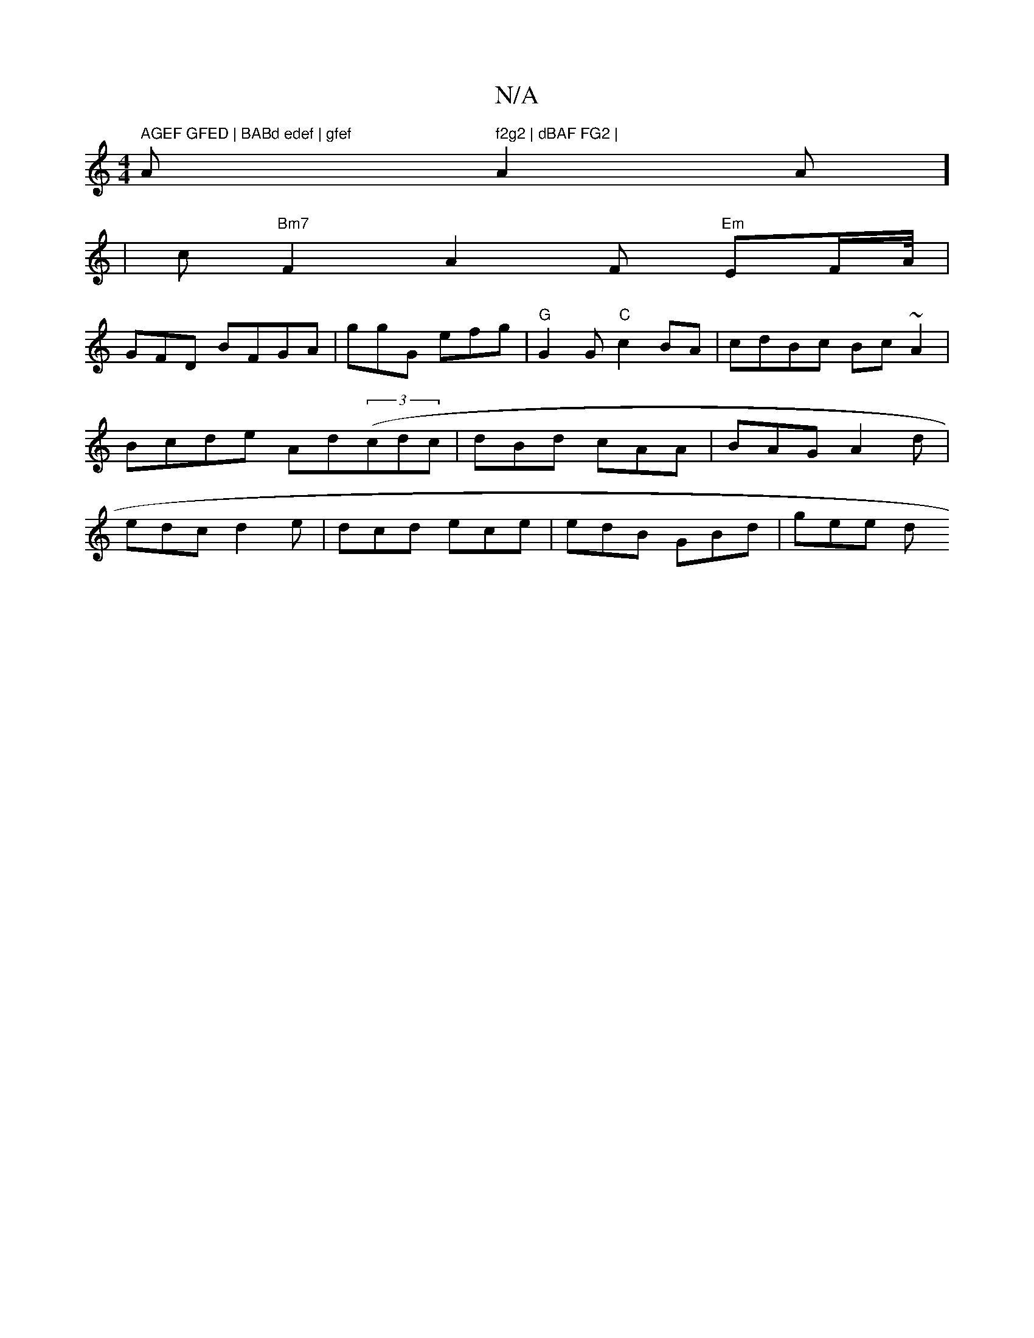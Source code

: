 X:1
T:N/A
M:4/4
R:N/A
K:Cmajor
" AGEF GFED | BABd edef | gfef "A" f2g2 | dBAF FG2 | "A2 As] 
| c"Bm7" F2 A2F "Em" EF/A//|
GFD BFGA | ggG efg | "G" G2 G "C"c2BA |cdBc Bc~A2|Bcde Ad((3cdc|dBd cAA|BAG A2d|edc d2e|dcd ece|edB GBd|gee d